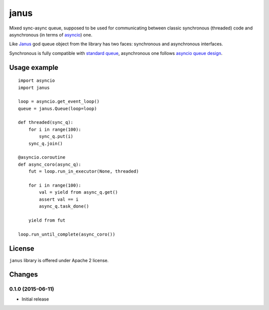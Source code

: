 =====
janus
=====

Mixed sync-async queue, supposed to be used for communicating between
classic synchronous (threaded) code and asynchronous (in terms of
asyncio_) one.

Like Janus_ god queue object from the library has two faces:
synchronous and asynchronous interfaces.

Synchronous is fully compatible with `standard queue
<https://docs.python.org/3/library/queue.html>`_, asynchronous one
follows `asyncio queue design
<https://docs.python.org/3/library/asyncio-queue.html>`_.

Usage example
=============

::

    import asyncio
    import janus

    loop = asyncio.get_event_loop()
    queue = janus.Queue(loop=loop)

    def threaded(sync_q):
        for i in range(100):
            sync_q.put(i)
        sync_q.join()

    @asyncio.coroutine
    def async_coro(async_q):
        fut = loop.run_in_executor(None, threaded)

        for i in range(100):
            val = yield from async_q.get()
            assert val == i
            async_q.task_done()

        yield from fut

    loop.run_until_complete(async_coro())

License
=======

``janus`` library is offered under Apache 2 license.

.. _Janus: https://en.wikipedia.org/wiki/Janus
.. _asyncio: https://docs.python.org/3/library/asyncio.html

Changes
=======

0.1.0 (2015-06-11)
------------------

- Initial release

